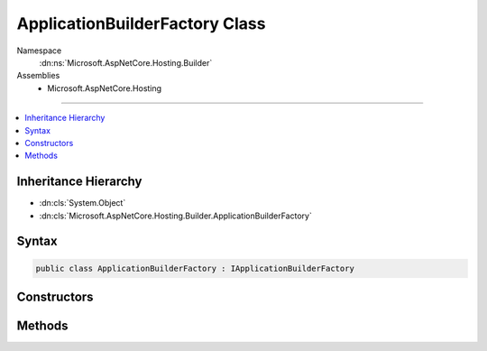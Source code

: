 

ApplicationBuilderFactory Class
===============================





Namespace
    :dn:ns:`Microsoft.AspNetCore.Hosting.Builder`
Assemblies
    * Microsoft.AspNetCore.Hosting

----

.. contents::
   :local:



Inheritance Hierarchy
---------------------


* :dn:cls:`System.Object`
* :dn:cls:`Microsoft.AspNetCore.Hosting.Builder.ApplicationBuilderFactory`








Syntax
------

.. code-block:: csharp

    public class ApplicationBuilderFactory : IApplicationBuilderFactory








.. dn:class:: Microsoft.AspNetCore.Hosting.Builder.ApplicationBuilderFactory
    :hidden:

.. dn:class:: Microsoft.AspNetCore.Hosting.Builder.ApplicationBuilderFactory

Constructors
------------

.. dn:class:: Microsoft.AspNetCore.Hosting.Builder.ApplicationBuilderFactory
    :noindex:
    :hidden:

    
    .. dn:constructor:: Microsoft.AspNetCore.Hosting.Builder.ApplicationBuilderFactory.ApplicationBuilderFactory(System.IServiceProvider)
    
        
    
        
        :type serviceProvider: System.IServiceProvider
    
        
        .. code-block:: csharp
    
            public ApplicationBuilderFactory(IServiceProvider serviceProvider)
    

Methods
-------

.. dn:class:: Microsoft.AspNetCore.Hosting.Builder.ApplicationBuilderFactory
    :noindex:
    :hidden:

    
    .. dn:method:: Microsoft.AspNetCore.Hosting.Builder.ApplicationBuilderFactory.CreateBuilder(Microsoft.AspNetCore.Http.Features.IFeatureCollection)
    
        
    
        
        :type serverFeatures: Microsoft.AspNetCore.Http.Features.IFeatureCollection
        :rtype: Microsoft.AspNetCore.Builder.IApplicationBuilder
    
        
        .. code-block:: csharp
    
            public IApplicationBuilder CreateBuilder(IFeatureCollection serverFeatures)
    

